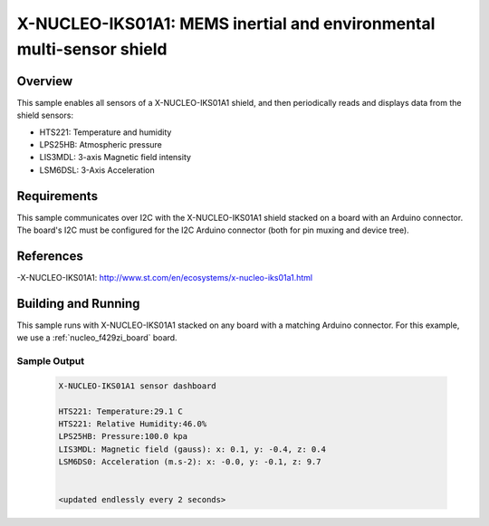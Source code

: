 .. _x-nucleo-iks01a1-sample:

X-NUCLEO-IKS01A1: MEMS inertial and environmental multi-sensor shield
#####################################################################

Overview
********
This sample enables all sensors of a X-NUCLEO-IKS01A1 shield, and then
periodically reads and displays data from the shield sensors:

- HTS221: Temperature and humidity
- LPS25HB: Atmospheric pressure
- LIS3MDL: 3-axis Magnetic field intensity
- LSM6DSL: 3-Axis Acceleration

Requirements
************

This sample communicates over I2C with the X-NUCLEO-IKS01A1 shield
stacked on a board with an Arduino connector. The board's I2C must be
configured for the I2C Arduino connector (both for pin muxing
and device tree).

References
**********

-X-NUCLEO-IKS01A1: http://www.st.com/en/ecosystems/x-nucleo-iks01a1.html

Building and Running
********************

This sample runs with X-NUCLEO-IKS01A1 stacked on any board with a matching
Arduino connector. For this example, we use a :ref:`nucleo_f429zi_board` board.

.. zephyr-app-commands::
   :zephyr-app: samples/shields/x_nucleo_iks01a1
   :board: nucleo_f429zi
   :goals: build
   :compact:

Sample Output
=============

 .. code-block:: console

    X-NUCLEO-IKS01A1 sensor dashboard

    HTS221: Temperature:29.1 C
    HTS221: Relative Humidity:46.0%
    LPS25HB: Pressure:100.0 kpa
    LIS3MDL: Magnetic field (gauss): x: 0.1, y: -0.4, z: 0.4
    LSM6DS0: Acceleration (m.s-2): x: -0.0, y: -0.1, z: 9.7


    <updated endlessly every 2 seconds>
